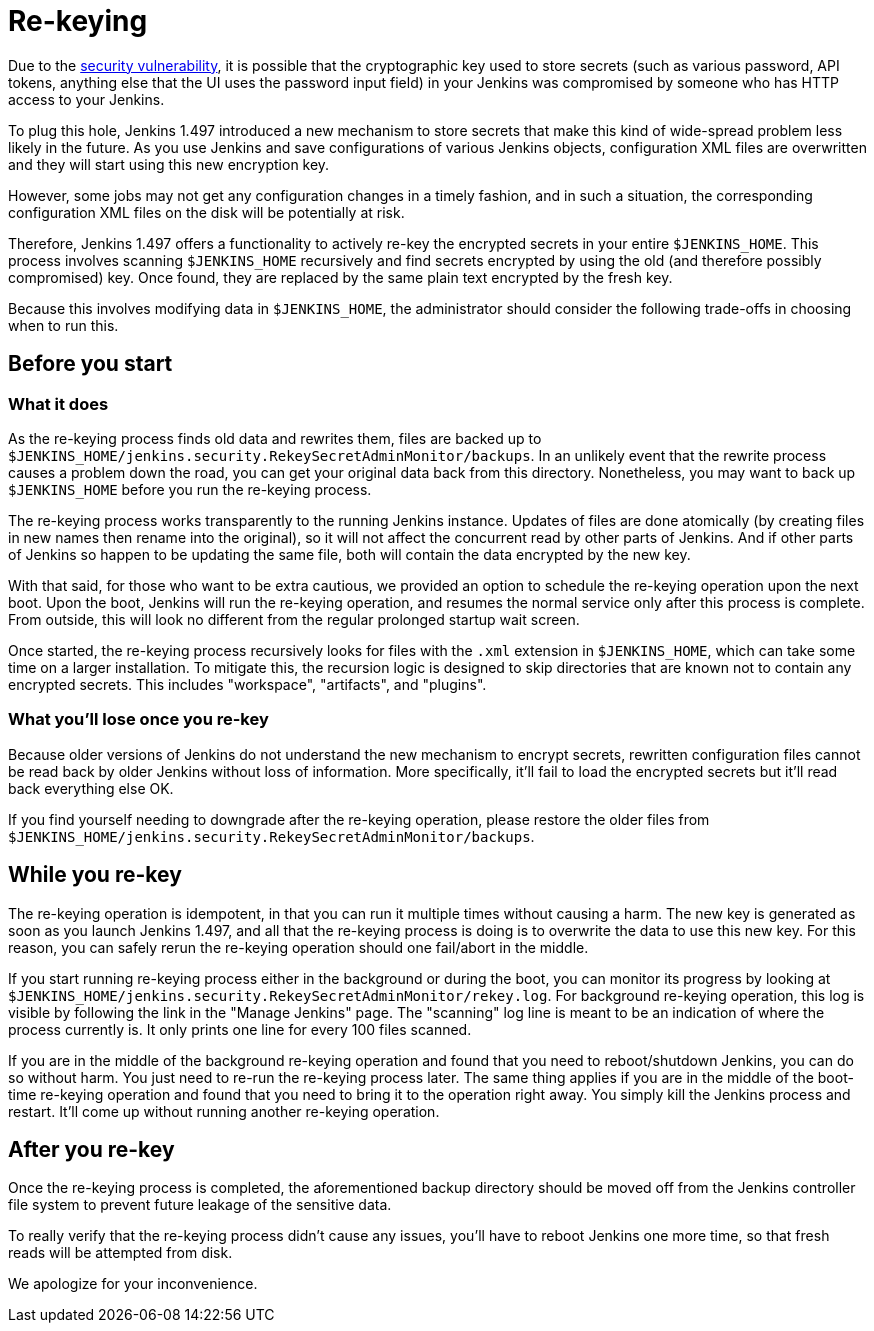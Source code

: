= Re-keying
:kind: core

Due to the link:/security/advisory/2013-01-04/[security vulnerability], it is possible that the cryptographic key used to store secrets (such as various password, API tokens, anything else that the UI uses the password input field) in your Jenkins was compromised by someone who has HTTP access to your Jenkins.

To plug this hole, Jenkins 1.497 introduced a new mechanism to store secrets that make this kind of wide-spread problem less likely in the future. As you use Jenkins and save configurations of various Jenkins objects, configuration XML files are overwritten and they will start using this new encryption key.

However, some jobs may not get any configuration changes in a timely fashion, and in such a situation, the corresponding configuration XML files on the disk will be potentially at risk.

Therefore, Jenkins 1.497 offers a functionality to actively re-key the encrypted secrets in your entire `$JENKINS_HOME`. This process involves scanning `$JENKINS_HOME` recursively and find secrets encrypted by using the old (and therefore possibly compromised) key. Once found, they are replaced by the same plain text encrypted by the fresh key.

Because this involves modifying data in `$JENKINS_HOME`, the administrator should consider the following trade-offs in choosing when to run this.


== Before you start

=== What it does

As the re-keying process finds old data and rewrites them, files are backed up to `$JENKINS_HOME/jenkins.security.RekeySecretAdminMonitor/backups`. In an unlikely event that the rewrite process causes a problem down the road, you can get your original data back from this directory. Nonetheless, you may want to back up `$JENKINS_HOME` before you run the re-keying process.

The re-keying process works transparently to the running Jenkins instance. Updates of files are done atomically (by creating files in new names then rename into the original), so it will not affect the concurrent read by other parts of Jenkins. And if other parts of Jenkins so happen to be updating the same file, both will contain the data encrypted by the new key.

With that said, for those who want to be extra cautious, we provided an option to schedule the re-keying operation upon the next boot. Upon the boot, Jenkins will run the re-keying operation, and resumes the normal service only after this process is complete. From outside, this will look no different from the regular prolonged startup wait screen.

Once started, the re-keying process recursively looks for files with the `.xml` extension in `$JENKINS_HOME`, which can take some time on a larger installation. To mitigate this, the recursion logic is designed to skip directories that are known not to contain any encrypted secrets. This includes "workspace", "artifacts", and "plugins".

=== What you'll lose once you re-key

Because older versions of Jenkins do not understand the new mechanism to encrypt secrets, rewritten configuration files cannot be read back by older Jenkins without loss of information. More specifically, it'll fail to load the encrypted secrets but it'll read back everything else OK.

If you find yourself needing to downgrade after the re-keying operation, please restore the older files from `$JENKINS_HOME/jenkins.security.RekeySecretAdminMonitor/backups`.


== While you re-key

The re-keying operation is idempotent, in that you can run it multiple times without causing a harm. The new key is generated as soon as you launch Jenkins 1.497, and all that the re-keying process is doing is to overwrite the data to use this new key. For this reason, you can safely rerun the re-keying operation should one fail/abort in the middle.

If you start running re-keying process either in the background or during the boot, you can monitor its progress by looking at `$JENKINS_HOME/jenkins.security.RekeySecretAdminMonitor/rekey.log`. For background re-keying operation, this log is visible by following the link in the "Manage Jenkins" page. The "scanning" log line is meant to be an indication of where the process currently is. It only prints one line for every 100 files scanned.

If you are in the middle of the background re-keying operation and found that you need to reboot/shutdown Jenkins, you can do so without harm. You just need to re-run the re-keying process later. The same thing applies if you are in the middle of the boot-time re-keying operation and found that you need to bring it to the operation right away. You simply kill the Jenkins process and restart. It'll come up without running another re-keying operation.


== After you re-key

Once the re-keying process is completed, the aforementioned backup directory should be moved off from the Jenkins controller file system to prevent future leakage of the sensitive data.

To really verify that the re-keying process didn't cause any issues, you'll have to reboot Jenkins one more time, so that fresh reads will be attempted from disk.

We apologize for your inconvenience.

